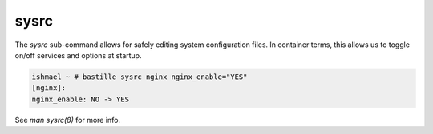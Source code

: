 =====
sysrc
=====

The `sysrc` sub-command allows for safely editing system configuration files.
In container terms, this allows us to toggle on/off services and options at startup.

.. code-block:: shell

  ishmael ~ # bastille sysrc nginx nginx_enable="YES"
  [nginx]:
  nginx_enable: NO -> YES

See `man sysrc(8)` for more info.

